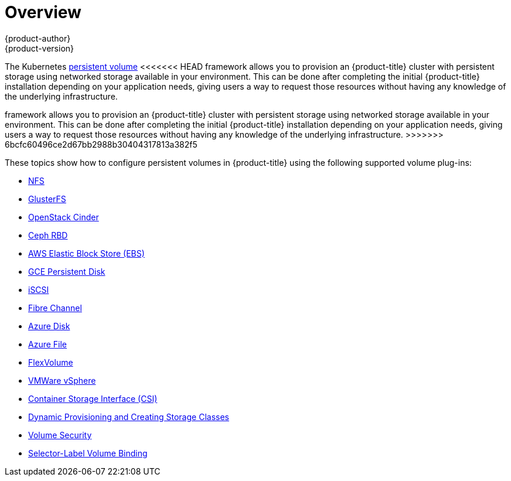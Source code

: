 [[install-config-persistent-storage-index]]
= Overview
{product-author}
{product-version}
:data-uri:
:icons:
:experimental:
:prewrap!:

The Kubernetes
xref:../../architecture/additional_concepts/storage.adoc#architecture-additional-concepts-storage[persistent volume]
<<<<<<< HEAD
framework allows you to provision an {product-title} cluster with persistent
storage using networked storage available in your environment. This can be done
after completing the initial {product-title} installation depending on your
application needs, giving users a way to request those resources without having
any knowledge of the underlying infrastructure.
=======
framework allows you to provision an {product-title} cluster with persistent storage
using networked storage available in your environment. This can be done after
completing the initial {product-title} installation depending on your application
needs, giving users a way to request those resources without having any
knowledge of the underlying infrastructure.
>>>>>>> 6bcfc60496ce2d67bb2988b30404317813a382f5

These topics show how to configure persistent volumes in {product-title} using
the following supported volume plug-ins:

- xref:../../install_config/persistent_storage/persistent_storage_nfs.adoc#install-config-persistent-storage-persistent-storage-nfs[NFS]
- xref:../../install_config/persistent_storage/persistent_storage_glusterfs.adoc#install-config-persistent-storage-persistent-storage-glusterfs[GlusterFS]
- xref:../../install_config/persistent_storage/persistent_storage_cinder.adoc#install-config-persistent-storage-persistent-storage-cinder[OpenStack
Cinder]
- xref:../../install_config/persistent_storage/persistent_storage_ceph_rbd.adoc#install-config-persistent-storage-persistent-storage-ceph-rbd[Ceph
RBD]
- xref:../../install_config/persistent_storage/persistent_storage_aws.adoc#install-config-persistent-storage-persistent-storage-aws[AWS Elastic Block Store (EBS)]
- xref:../../install_config/persistent_storage/persistent_storage_gce.adoc#install-config-persistent-storage-persistent-storage-gce[GCE
Persistent Disk]
- xref:../../install_config/persistent_storage/persistent_storage_iscsi.adoc#install-config-persistent-storage-persistent-storage-iscsi[iSCSI]
- xref:../../install_config/persistent_storage/persistent_storage_fibre_channel.adoc#install-config-persistent-storage-persistent-storage-fibre-channel[Fibre Channel]
- xref:../../install_config/persistent_storage/persistent_storage_azure.adoc#install-config-persistent-storage-persistent-storage-azure[Azure Disk]
- xref:../../install_config/persistent_storage/persistent_storage_azure_file.adoc#install-config-persistent-storage-persistent-storage-azure-file[Azure File]
- xref:../../install_config/persistent_storage/persistent_storage_flex_volume.adoc#install-config-persistent-storage-persistent-storage-flex-volume[FlexVolume]
- xref:../../install_config/persistent_storage/persistent_storage_vsphere.adoc#install-config-persistent-storage-persistent-storage-vsphere[VMWare vSphere]
- xref:../../install_config/persistent_storage/persistent_storage_csi.adoc#install-config-persistent-storage-persistent-storage-csi[Container Storage Interface (CSI)]
- xref:../../install_config/persistent_storage/dynamically_provisioning_pvs.adoc#install-config-persistent-storage-dynamically-provisioning-pvs[Dynamic Provisioning and Creating Storage Classes]
- xref:../../install_config/persistent_storage/pod_security_context.adoc#install-config-persistent-storage-pod-security-context[Volume Security]
- xref:../../install_config/persistent_storage/selector_label_binding.adoc#selector-label-volume-binding[Selector-Label Volume Binding]
////
The following section provides useful troubleshooting methods when working with persistent volumes:
- xref:../../install_config/persistent_storage/storage_troubleshooting.adoc#install-config-persistent-storage-storage-troubleshooting[Persistent Volume Troubleshooting].
////
